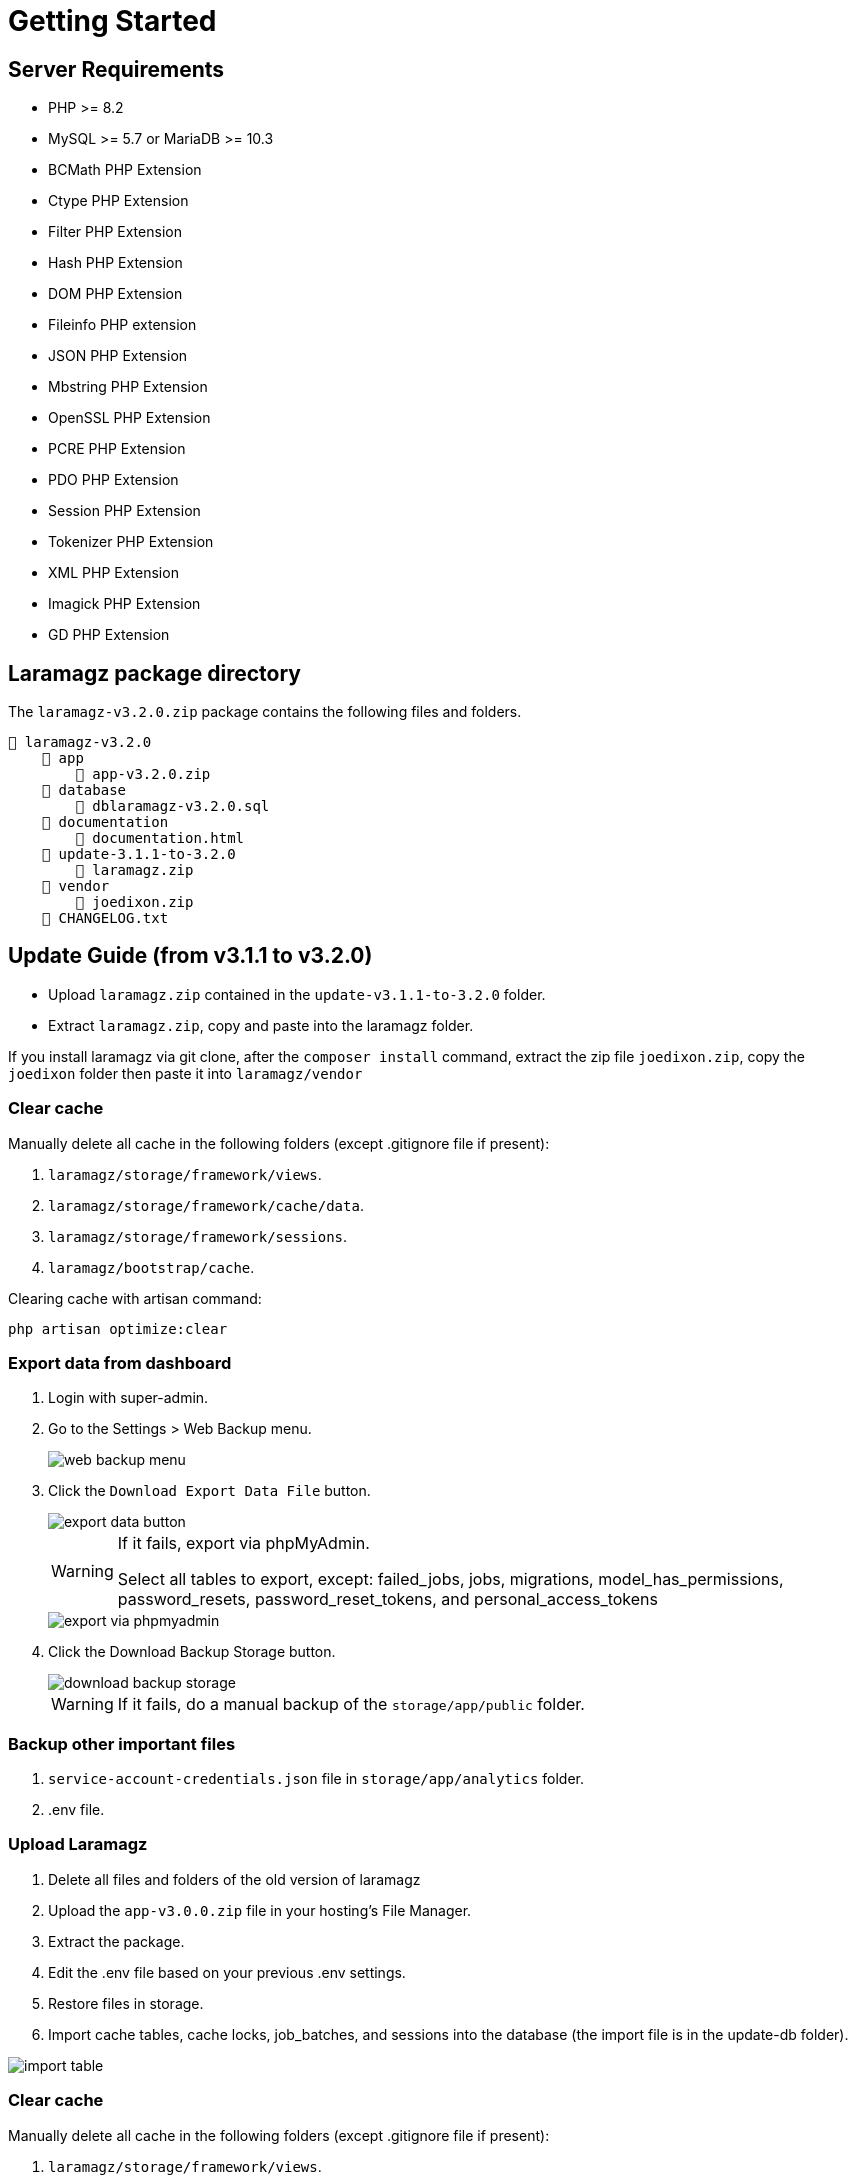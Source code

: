 = Getting Started

== Server Requirements

* PHP >= 8.2
* MySQL >= 5.7 or MariaDB >= 10.3
* BCMath PHP Extension
* Ctype PHP Extension
* Filter PHP Extension
* Hash PHP Extension
* DOM PHP Extension
* Fileinfo PHP extension
* JSON PHP Extension
* Mbstring PHP Extension
* OpenSSL PHP Extension
* PCRE PHP Extension
* PDO PHP Extension
* Session PHP Extension
* Tokenizer PHP Extension
* XML PHP Extension
* Imagick PHP Extension
* GD PHP Extension


== Laramagz package directory

The `laramagz-v3.2.0.zip` package contains the following files and folders.

    📒 laramagz-v3.2.0
        📂 app
            📄 app-v3.2.0.zip
        📂 database 
            📄 dblaramagz-v3.2.0.sql
        📂 documentation
            📄 documentation.html
        📂 update-3.1.1-to-3.2.0
            📄 laramagz.zip
        📂 vendor
            📄 joedixon.zip
        📄 CHANGELOG.txt    
        

== Update Guide (from v3.1.1 to v3.2.0)

- Upload `laramagz.zip` contained in the `update-v3.1.1-to-3.2.0` folder.
- Extract `laramagz.zip`, copy and paste into the laramagz folder.

If you install laramagz via git clone, after the `composer install` command, extract the zip file `joedixon.zip`, copy the `joedixon` folder then paste it into `laramagz/vendor`

=== Clear cache

Manually delete all cache in the following folders (except .gitignore file if present):

1. `laramagz/storage/framework/views`.
2. `laramagz/storage/framework/cache/data`.
3. `laramagz/storage/framework/sessions`.
4. `laramagz/bootstrap/cache`.

Clearing cache with artisan command:

    php artisan optimize:clear















=== Export data from dashboard

1. Login with super-admin.
2. Go to the Settings > Web Backup menu.
+
image::web-backup-menu.jpg[]
+
3. Click the `Download Export Data File` button. 
+
image::export-data-button.jpg[]
+
[WARNING]
====
If it fails, export via phpMyAdmin. 

Select all tables to export, except: failed_jobs, jobs, migrations, model_has_permissions, password_resets, password_reset_tokens, and personal_access_tokens
====
+
image::export-via-phpmyadmin.jpg[]
+
4. Click the Download Backup Storage button. 
+
image::download-backup-storage.jpg[]
+
[WARNING]
====
If it fails, do a manual backup of the `storage/app/public` folder.
====

=== Backup other important files

1. `service-account-credentials.json` file in `storage/app/analytics` folder.
2. .env file.

=== Upload Laramagz

1. Delete all files and folders of the old version of laramagz
2. Upload the `app-v3.0.0.zip` file in your hosting's File Manager.
3. Extract the package.
4. Edit the .env file based on your previous .env settings.
5. Restore files in storage.
6. Import cache tables, cache locks, job_batches, and sessions into the database (the import file is in the update-db folder).

image::import-table.jpg[]

=== Clear cache

Manually delete all cache in the following folders (except .gitignore file if present):

1. `laramagz/storage/framework/views`.
2. `laramagz/storage/framework/cache/data`.
3. `laramagz/storage/framework/sessions`.
4. `laramagz/bootstrap/cache`.

Clearing cache with artisan command:

    php artisan optimize:clear